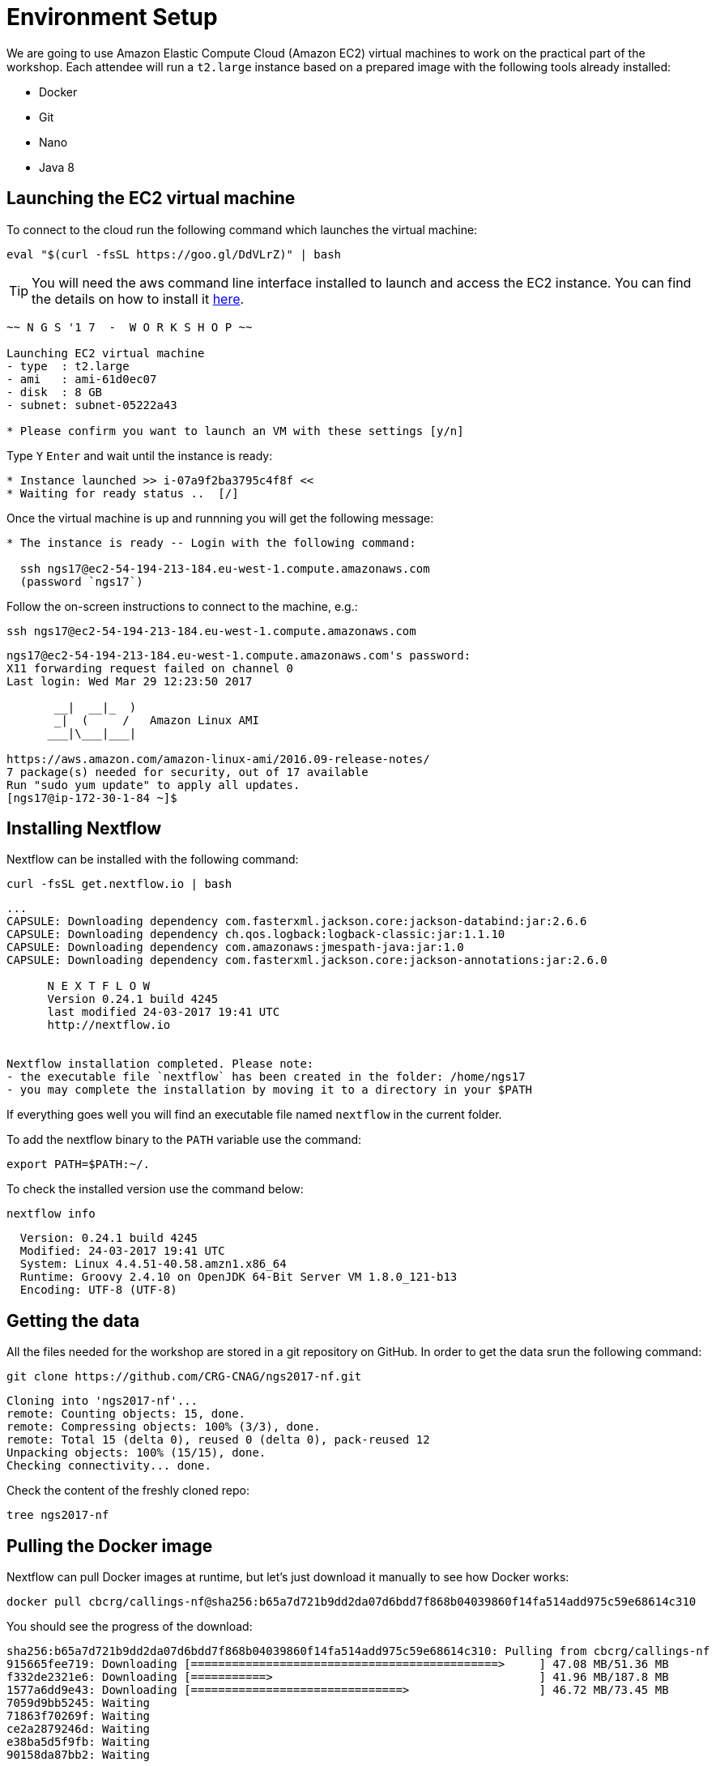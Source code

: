 = Environment Setup
:experimental:

We are going to use Amazon Elastic Compute Cloud (Amazon EC2) virtual machines to work on the practical part of the workshop. Each attendee will run a `t2.large` instance based on a prepared image with the following tools already installed:

- Docker
- Git
- Nano
- Java 8

== Launching the EC2 virtual machine

To connect to the cloud run the following command which launches the virtual machine:

[source, cmd]
----
eval "$(curl -fsSL https://goo.gl/DdVLrZ)" | bash
----

TIP: You will need the aws command line interface installed to launch and access the EC2 instance. 
You can find the details on how to install it https://aws.amazon.com/cli/[here].

----
~~ N G S '1 7  -  W O R K S H O P ~~

Launching EC2 virtual machine
- type  : t2.large
- ami   : ami-61d0ec07
- disk  : 8 GB
- subnet: subnet-05222a43

* Please confirm you want to launch an VM with these settings [y/n]
----

Type kbd:[Y] kbd:[Enter] and wait until the instance is ready:
----
* Instance launched >> i-07a9f2ba3795c4f8f <<
* Waiting for ready status ..  [/]
----

Once the virtual machine is up and runnning you will get the following message:
----
* The instance is ready -- Login with the following command:

  ssh ngs17@ec2-54-194-213-184.eu-west-1.compute.amazonaws.com
  (password `ngs17`)
----

Follow the on-screen instructions to connect to the machine, e.g.:

[source,cmd]
----
ssh ngs17@ec2-54-194-213-184.eu-west-1.compute.amazonaws.com
----
----
ngs17@ec2-54-194-213-184.eu-west-1.compute.amazonaws.com's password:
X11 forwarding request failed on channel 0
Last login: Wed Mar 29 12:23:50 2017

       __|  __|_  )
       _|  (     /   Amazon Linux AMI
      ___|\___|___|

https://aws.amazon.com/amazon-linux-ami/2016.09-release-notes/
7 package(s) needed for security, out of 17 available
Run "sudo yum update" to apply all updates.
[ngs17@ip-172-30-1-84 ~]$
----

== Installing Nextflow

Nextflow can be installed with the following command:

[source,cmd]
----
curl -fsSL get.nextflow.io | bash
----

----
...
CAPSULE: Downloading dependency com.fasterxml.jackson.core:jackson-databind:jar:2.6.6
CAPSULE: Downloading dependency ch.qos.logback:logback-classic:jar:1.1.10
CAPSULE: Downloading dependency com.amazonaws:jmespath-java:jar:1.0
CAPSULE: Downloading dependency com.fasterxml.jackson.core:jackson-annotations:jar:2.6.0

      N E X T F L O W
      Version 0.24.1 build 4245
      last modified 24-03-2017 19:41 UTC
      http://nextflow.io


Nextflow installation completed. Please note:
- the executable file `nextflow` has been created in the folder: /home/ngs17
- you may complete the installation by moving it to a directory in your $PATH
----

If everything goes well you will find an executable file named `nextflow` in the current folder.

To add the nextflow binary to the `PATH` variable use the command:
[source,cmd]
----
export PATH=$PATH:~/.
----


To check the installed version use the command below:

[source,cmd]
----
nextflow info
----
----
  Version: 0.24.1 build 4245
  Modified: 24-03-2017 19:41 UTC
  System: Linux 4.4.51-40.58.amzn1.x86_64
  Runtime: Groovy 2.4.10 on OpenJDK 64-Bit Server VM 1.8.0_121-b13
  Encoding: UTF-8 (UTF-8)
----

== Getting the data

All the files needed for the workshop are stored in a git repository on GitHub. In order to get the data srun the following command:

[source,cmd]
----
git clone https://github.com/CRG-CNAG/ngs2017-nf.git
----
----
Cloning into 'ngs2017-nf'...
remote: Counting objects: 15, done.
remote: Compressing objects: 100% (3/3), done.
remote: Total 15 (delta 0), reused 0 (delta 0), pack-reused 12
Unpacking objects: 100% (15/15), done.
Checking connectivity... done.
----

Check the content of the freshly cloned repo:

[source,cmd]
----
tree ngs2017-nf
----

== Pulling the Docker image

Nextflow can pull Docker images at runtime, but let's just download it manually to see how Docker works:

----
docker pull cbcrg/callings-nf@sha256:b65a7d721b9dd2da07d6bdd7f868b04039860f14fa514add975c59e68614c310
----

You should see the progress of the download:

----
sha256:b65a7d721b9dd2da07d6bdd7f868b04039860f14fa514add975c59e68614c310: Pulling from cbcrg/callings-nf
915665fee719: Downloading [=============================================>     ] 47.08 MB/51.36 MB
f332de2321e6: Downloading [===========>                                       ] 41.96 MB/187.8 MB
1577a6dd9e43: Downloading [===============================>                   ] 46.72 MB/73.45 MB
7059d9bb5245: Waiting
71863f70269f: Waiting
ce2a2879246d: Waiting
e38ba5d5f9fb: Waiting
90158da87bb2: Waiting

----

and the following message if everything went fine:

----
Digest: sha256:b65a7d721b9dd2da07d6bdd7f868b04039860f14fa514add975c59e68614c310
Status: Downloaded newer image for cbcrg/callings-nf@sha256:b65a7d721b9dd2da07d6bdd7f868b04039860f14fa514add975c59e68614c310
----
